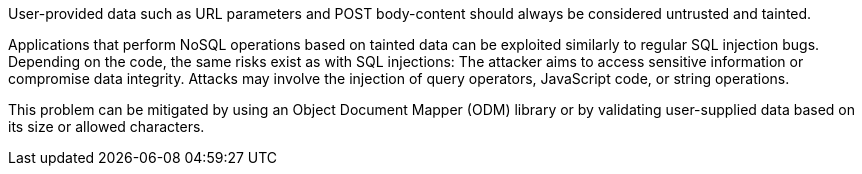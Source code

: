 User-provided data such as URL parameters and POST body-content should always
be considered untrusted and tainted.

Applications that perform NoSQL operations based on tainted data can be
exploited similarly to regular SQL injection bugs. Depending on the code, the
same risks exist as with SQL injections: The attacker aims to access sensitive
information or compromise data integrity. Attacks may involve the injection of
query operators, JavaScript code, or string operations.

This problem can be mitigated by using an Object Document Mapper (ODM) library
or by validating user-supplied data based on its size or allowed characters.
